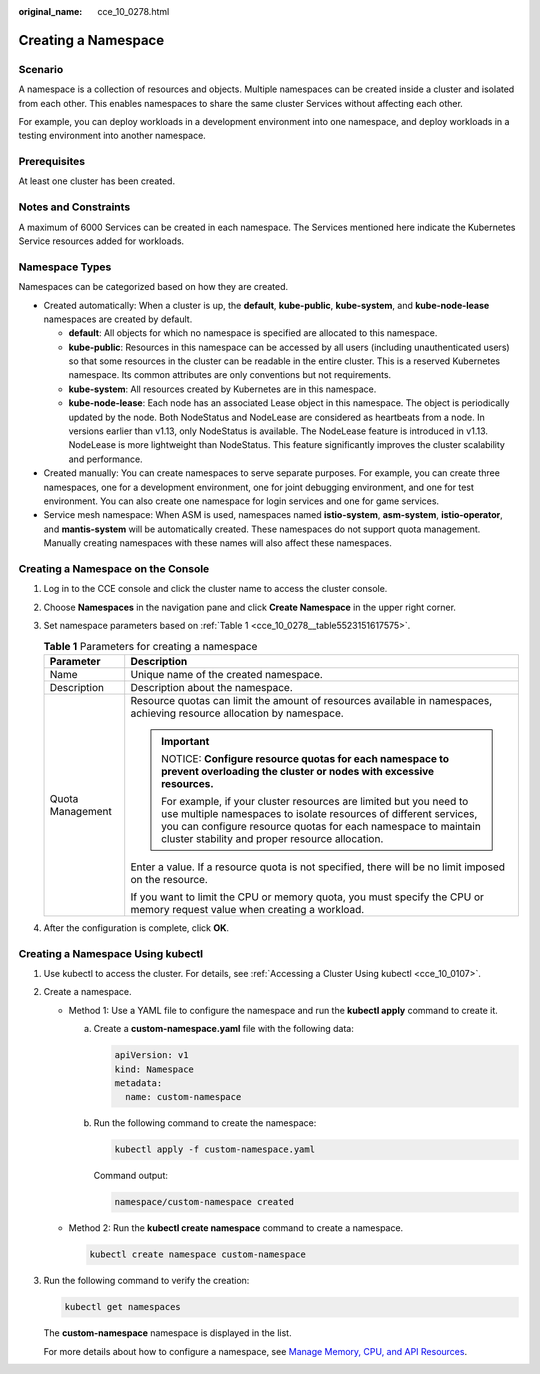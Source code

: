 :original_name: cce_10_0278.html

.. _cce_10_0278:

Creating a Namespace
====================

Scenario
--------

A namespace is a collection of resources and objects. Multiple namespaces can be created inside a cluster and isolated from each other. This enables namespaces to share the same cluster Services without affecting each other.

For example, you can deploy workloads in a development environment into one namespace, and deploy workloads in a testing environment into another namespace.

Prerequisites
-------------

At least one cluster has been created.

Notes and Constraints
---------------------

A maximum of 6000 Services can be created in each namespace. The Services mentioned here indicate the Kubernetes Service resources added for workloads.

Namespace Types
---------------

Namespaces can be categorized based on how they are created.

-  Created automatically: When a cluster is up, the **default**, **kube-public**, **kube-system**, and **kube-node-lease** namespaces are created by default.

   -  **default**: All objects for which no namespace is specified are allocated to this namespace.
   -  **kube-public**: Resources in this namespace can be accessed by all users (including unauthenticated users) so that some resources in the cluster can be readable in the entire cluster. This is a reserved Kubernetes namespace. Its common attributes are only conventions but not requirements.
   -  **kube-system**: All resources created by Kubernetes are in this namespace.
   -  **kube-node-lease**: Each node has an associated Lease object in this namespace. The object is periodically updated by the node. Both NodeStatus and NodeLease are considered as heartbeats from a node. In versions earlier than v1.13, only NodeStatus is available. The NodeLease feature is introduced in v1.13. NodeLease is more lightweight than NodeStatus. This feature significantly improves the cluster scalability and performance.

-  Created manually: You can create namespaces to serve separate purposes. For example, you can create three namespaces, one for a development environment, one for joint debugging environment, and one for test environment. You can also create one namespace for login services and one for game services.
-  Service mesh namespace: When ASM is used, namespaces named **istio-system**, **asm-system**, **istio-operator**, and **mantis-system** will be automatically created. These namespaces do not support quota management. Manually creating namespaces with these names will also affect these namespaces.

Creating a Namespace on the Console
-----------------------------------

#. Log in to the CCE console and click the cluster name to access the cluster console.

#. Choose **Namespaces** in the navigation pane and click **Create Namespace** in the upper right corner.

#. Set namespace parameters based on :ref:`Table 1 <cce_10_0278__table5523151617575>`.

   .. _cce_10_0278__table5523151617575:

   .. table:: **Table 1** Parameters for creating a namespace

      +-----------------------------------+--------------------------------------------------------------------------------------------------------------------------------------------------------------------------------------------------------------------------------------------------------------+
      | Parameter                         | Description                                                                                                                                                                                                                                                  |
      +===================================+==============================================================================================================================================================================================================================================================+
      | Name                              | Unique name of the created namespace.                                                                                                                                                                                                                        |
      +-----------------------------------+--------------------------------------------------------------------------------------------------------------------------------------------------------------------------------------------------------------------------------------------------------------+
      | Description                       | Description about the namespace.                                                                                                                                                                                                                             |
      +-----------------------------------+--------------------------------------------------------------------------------------------------------------------------------------------------------------------------------------------------------------------------------------------------------------+
      | Quota Management                  | Resource quotas can limit the amount of resources available in namespaces, achieving resource allocation by namespace.                                                                                                                                       |
      |                                   |                                                                                                                                                                                                                                                              |
      |                                   | .. important::                                                                                                                                                                                                                                               |
      |                                   |                                                                                                                                                                                                                                                              |
      |                                   |    NOTICE:                                                                                                                                                                                                                                                   |
      |                                   |    **Configure resource quotas for each namespace to prevent overloading the cluster or nodes with excessive resources.**                                                                                                                                    |
      |                                   |                                                                                                                                                                                                                                                              |
      |                                   |    For example, if your cluster resources are limited but you need to use multiple namespaces to isolate resources of different services, you can configure resource quotas for each namespace to maintain cluster stability and proper resource allocation. |
      |                                   |                                                                                                                                                                                                                                                              |
      |                                   | Enter a value. If a resource quota is not specified, there will be no limit imposed on the resource.                                                                                                                                                         |
      |                                   |                                                                                                                                                                                                                                                              |
      |                                   | If you want to limit the CPU or memory quota, you must specify the CPU or memory request value when creating a workload.                                                                                                                                     |
      +-----------------------------------+--------------------------------------------------------------------------------------------------------------------------------------------------------------------------------------------------------------------------------------------------------------+

#. After the configuration is complete, click **OK**.

Creating a Namespace Using kubectl
----------------------------------

#. Use kubectl to access the cluster. For details, see :ref:`Accessing a Cluster Using kubectl <cce_10_0107>`.

#. Create a namespace.

   -  Method 1: Use a YAML file to configure the namespace and run the **kubectl apply** command to create it.

      a. Create a **custom-namespace.yaml** file with the following data:

         .. code-block::

            apiVersion: v1
            kind: Namespace
            metadata:
              name: custom-namespace

      b. Run the following command to create the namespace:

         .. code-block::

            kubectl apply -f custom-namespace.yaml

         Command output:

         .. code-block::

            namespace/custom-namespace created

   -  Method 2: Run the **kubectl create namespace** command to create a namespace.

      .. code-block::

         kubectl create namespace custom-namespace

#. Run the following command to verify the creation:

   .. code-block::

      kubectl get namespaces

   The **custom-namespace** namespace is displayed in the list.

   For more details about how to configure a namespace, see `Manage Memory, CPU, and API Resources <https://kubernetes.io/docs/tasks/administer-cluster/manage-resources/>`__.
